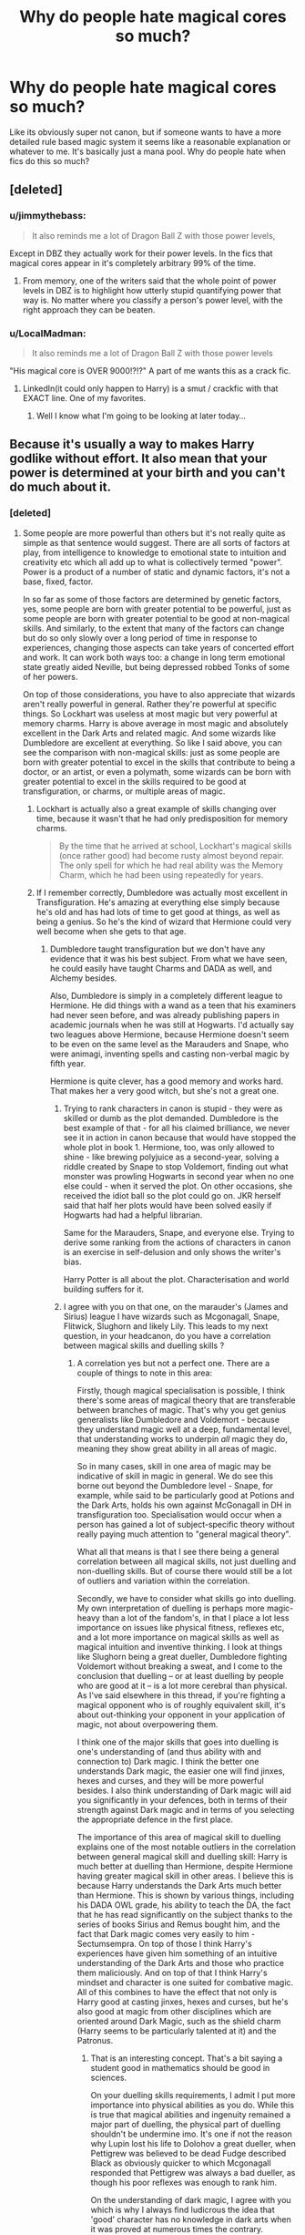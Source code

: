 #+TITLE: Why do people hate magical cores so much?

* Why do people hate magical cores so much?
:PROPERTIES:
:Author: prism1234
:Score: 27
:DateUnix: 1477861737.0
:DateShort: 2016-Oct-31
:FlairText: Discussion
:END:
Like its obviously super not canon, but if someone wants to have a more detailed rule based magic system it seems like a reasonable explanation or whatever to me. It's basically just a mana pool. Why do people hate when fics do this so much?


** [deleted]
:PROPERTIES:
:Score: 57
:DateUnix: 1477862082.0
:DateShort: 2016-Oct-31
:END:

*** u/jimmythebass:
#+begin_quote
  It also reminds me a lot of Dragon Ball Z with those power levels,
#+end_quote

Except in DBZ they actually work for their power levels. In the fics that magical cores appear in it's completely arbitrary 99% of the time.
:PROPERTIES:
:Author: jimmythebass
:Score: 23
:DateUnix: 1477873319.0
:DateShort: 2016-Oct-31
:END:

**** From memory, one of the writers said that the whole point of power levels in DBZ is to highlight how utterly stupid quantifying power that way is. No matter where you classify a person's power level, with the right approach they can be beaten.
:PROPERTIES:
:Author: Othrus
:Score: 6
:DateUnix: 1477897021.0
:DateShort: 2016-Oct-31
:END:


*** u/LocalMadman:
#+begin_quote
  It also reminds me a lot of Dragon Ball Z with those power levels
#+end_quote

"His magical core is OVER 9000!?!?" A part of me wants this as a crack fic.
:PROPERTIES:
:Author: LocalMadman
:Score: 2
:DateUnix: 1477944212.0
:DateShort: 2016-Oct-31
:END:

**** LinkedIn(it could only happen to Harry) is a smut / crackfic with that EXACT line. One of my favorites.
:PROPERTIES:
:Author: Seeker0fTruth
:Score: 2
:DateUnix: 1478007071.0
:DateShort: 2016-Nov-01
:END:

***** Well I know what I'm going to be looking at later today...
:PROPERTIES:
:Author: LocalMadman
:Score: 1
:DateUnix: 1478015261.0
:DateShort: 2016-Nov-01
:END:


** Because it's usually a way to makes Harry godlike without effort. It also mean that your power is determined at your birth and you can't do much about it.
:PROPERTIES:
:Author: Kaeling
:Score: 29
:DateUnix: 1477864093.0
:DateShort: 2016-Oct-31
:END:

*** [deleted]
:PROPERTIES:
:Score: 5
:DateUnix: 1477871436.0
:DateShort: 2016-Oct-31
:END:

**** Some people are more powerful than others but it's not really quite as simple as that sentence would suggest. There are all sorts of factors at play, from intelligence to knowledge to emotional state to intuition and creativity etc which all add up to what is collectively termed "power". Power is a product of a number of static and dynamic factors, it's not a base, fixed, factor.

In so far as some of those factors are determined by genetic factors, yes, some people are born with greater potential to be powerful, just as some people are born with greater potential to be good at non-magical skills. And similarly, to the extent that many of the factors can change but do so only slowly over a long period of time in response to experiences, changing those aspects can take years of concerted effort and work. It can work both ways too: a change in long term emotional state greatly aided Neville, but being depressed robbed Tonks of some of her powers.

On top of those considerations, you have to also appreciate that wizards aren't really powerful in general. Rather they're powerful at specific things. So Lockhart was useless at most magic but very powerful at memory charms. Harry is above average in most magic and absolutely excellent in the Dark Arts and related magic. And some wizards like Dumbledore are excellent at everything. So like I said above, you can see the comparison with non-magical skills: just as some people are born with greater potential to excel in the skills that contribute to being a doctor, or an artist, or even a polymath, some wizards can be born with greater potential to excel in the skills required to be good at transfiguration, or charms, or multiple areas of magic.
:PROPERTIES:
:Author: Taure
:Score: 26
:DateUnix: 1477872924.0
:DateShort: 2016-Oct-31
:END:

***** Lockhart is actually also a great example of skills changing over time, because it wasn't that he had only predisposition for memory charms.

#+begin_quote
  By the time that he arrived at school, Lockhart's magical skills (once rather good) had become rusty almost beyond repair. The only spell for which he had real ability was the Memory Charm, which he had been using repeatedly for years.
#+end_quote
:PROPERTIES:
:Author: Satanniel
:Score: 13
:DateUnix: 1477874381.0
:DateShort: 2016-Oct-31
:END:


***** If I remember correctly, Dumbledore was actually most excellent in Transfiguration. He's amazing at everything else simply because he's old and has had lots of time to get good at things, as well as being a genius. So he's the kind of wizard that Hermione could very well become when she gets to that age.
:PROPERTIES:
:Author: somnolentSlumber
:Score: 1
:DateUnix: 1477883585.0
:DateShort: 2016-Oct-31
:END:

****** Dumbledore taught transfiguration but we don't have any evidence that it was his best subject. From what we have seen, he could easily have taught Charms and DADA as well, and Alchemy besides.

Also, Dumbledore is simply in a completely different league to Hermione. He did things with a wand as a teen that his examiners had never seen before, and was already publishing papers in academic journals when he was still at Hogwarts. I'd actually say two leagues above Hermione, because Hermione doesn't seem to be even on the same level as the Marauders and Snape, who were animagi, inventing spells and casting non-verbal magic by fifth year.

Hermione is quite clever, has a good memory and works hard. That makes her a very good witch, but she's not a great one.
:PROPERTIES:
:Author: Taure
:Score: 11
:DateUnix: 1477905377.0
:DateShort: 2016-Oct-31
:END:

******* Trying to rank characters in canon is stupid - they were as skilled or dumb as the plot demanded. Dumbledore is the best example of that - for all his claimed brilliance, we never see it in action in canon because that would have stopped the whole plot in book 1. Hermione, too, was only allowed to shine - like brewing polyjuice as a second-year, solving a riddle created by Snape to stop Voldemort, finding out what monster was prowling Hogwarts in second year when no one else could - when it served the plot. On other occasions, she received the idiot ball so the plot could go on. JKR herself said that half her plots would have been solved easily if Hogwarts had had a helpful librarian.

Same for the Marauders, Snape, and everyone else. Trying to derive some ranking from the actions of characters in canon is an exercise in self-delusion and only shows the writer's bias.

Harry Potter is all about the plot. Characterisation and world building suffers for it.
:PROPERTIES:
:Author: Starfox5
:Score: 3
:DateUnix: 1477987910.0
:DateShort: 2016-Nov-01
:END:


******* I agree with you on that one, on the marauder's (James and Sirius) league I have wizards such as Mcgonagall, Snape, Flitwick, Slughorn and likely Lily. This leads to my next question, in your headcanon, do you have a correlation between magical skills and duelling skills ?
:PROPERTIES:
:Author: Jigui
:Score: 1
:DateUnix: 1477911325.0
:DateShort: 2016-Oct-31
:END:

******** A correlation yes but not a perfect one. There are a couple of things to note in this area:

Firstly, though magical specialisation is possible, I think there's some areas of magical theory that are transferable between branches of magic. That's why you get genius generalists like Dumbledore and Voldemort - because they understand magic well at a deep, fundamental level, that understanding works to underpin /all/ magic they do, meaning they show great ability in all areas of magic.

So in many cases, skill in one area of magic may be indicative of skill in magic in general. We do see this borne out beyond the Dumbledore level - Snape, for example, while said to be particularly good at Potions and the Dark Arts, holds his own against McGonagall in DH in transfiguration too. Specialisation would occur when a person has gained a lot of subject-specific theory without really paying much attention to "general magical theory".

What all that means is that I see there being a general correlation between all magical skills, not just duelling and non-duelling skills. But of course there would still be a lot of outliers and variation within the correlation.

Secondly, we have to consider what skills go into duelling. My own interpretation of duelling is perhaps more magic-heavy than a lot of the fandom's, in that I place a lot less importance on issues like physical fitness, reflexes etc, and a lot more importance on magical skills as well as magical intuition and inventive thinking. I look at things like Slughorn being a great dueller, Dumbledore fighting Voldemort without breaking a sweat, and I come to the conclusion that duelling -- or at least duelling by people who are good at it -- is a lot more cerebral than physical. As I've said elsewhere in this thread, if you're fighting a magical opponent who is of roughly equivalent skill, it's about out-thinking your opponent in your application of magic, not about overpowering them.

I think one of the major skills that goes into duelling is one's understanding of (and thus ability with and connection to) Dark magic. I think the better one understands Dark magic, the easier one will find jinxes, hexes and curses, and they will be more powerful besides. I also think understanding of Dark magic will aid you significantly in your defences, both in terms of their strength against Dark magic and in terms of you selecting the appropriate defence in the first place.

The importance of this area of magical skill to duelling explains one of the most notable outliers in the correlation between general magical skill and duelling skill: Harry is much better at duelling than Hermione, despite Hermione having greater magical skill in other areas. I believe this is because Harry understands the Dark Arts much better than Hermione. This is shown by various things, including his DADA OWL grade, his ability to teach the DA, the fact that he has read significantly on the subject thanks to the series of books Sirius and Remus bought him, and the fact that Dark magic comes very easily to him - Sectumsempra. On top of those I think Harry's experiences have given him something of an intuitive understanding of the Dark Arts and those who practice them maliciously. And on top of that I think Harry's mindset and character is one suited for combative magic. All of this combines to have the effect that not only is Harry good at casting jinxes, hexes and curses, but he's also good at magic from other disciplines which are oriented around Dark Magic, such as the shield charm (Harry seems to be particularly talented at it) and the Patronus.
:PROPERTIES:
:Author: Taure
:Score: 5
:DateUnix: 1477913801.0
:DateShort: 2016-Oct-31
:END:

********* That is an interesting concept. That's a bit saying a student good in mathematics should be good in sciences.

On your duelling skills requirements, I admit I put more importance into physical abilities as you do. While this is true that magical abilities and ingenuity remained a major part of duelling, the physical part of duelling shouldn't be undermine imo. It's one if not the reason why Lupin lost his life to Dolohov a great dueller, when Pettigrew was believed to be dead Fudge described Black as obviously quicker to which Mcgonagall responded that Pettigrew was always a bad dueller, as though his poor reflexes was enough to rank him.

On the understanding of dark magic, I agree with you which is why I always find ludicrous the idea that 'good' character has no knowledge in dark arts when it was proved at numerous times the contrary. However I think aurors who are trained extensively in the art of DADA should be top dueller yet despite being above average we never came across a formidable duellist.

Your last paragraph is really interesting and led to another question. Dumbledore stated he was /a shade more skilled/ than Grindelwald which was the factor of his victory, we might as well assume that his understanding of Dark Arts is equal to the greatest dark wizards. However we've seen Molly defeating Bellatrix, Flitwick (a duellist champion) defeating Dolohov, Mcgonagall pushing hard Snape. In your headcanon what do you think of those cases ? And of the wizarding community as whole ?
:PROPERTIES:
:Author: Jigui
:Score: 1
:DateUnix: 1477940605.0
:DateShort: 2016-Oct-31
:END:


** A. With 'magical cores' it comes down to Harry having a stronger magical core than everybody else with no work, which is boring. In DBZ, which is often compared to on this issue, they at least /worked/ and /worked/ *hard* for their strength, and is in fact of the great themes to the damn series.

B. The visualization of magic cores that you see around as a glowing ball of light is just... not good.

C. It changes magical fights from contests of wit, will, instinct and knowledge into a dick measuring contest.

D. It's a lazy way of limiting protagonists and lesser antagonists.

E. There is damn near /never/ good worldbuilding that goes along with it. A good (but abandoned) fic that has good worldbuilding and magic cores is linkffn(Wit of the Raven).

F. Often leads to absolutely terrible and stupid plot points, like Dumbledore binding Harry's magic. Actually, just make that binding magic in general.

G. Generally used in absolutely terrible fics, filled with all the 'bad' cliches used in the most generic, cookie-cutter way. So some of it is guilt by association.

This doesn't mean that mana pool magic systems in general (ie, across other works outside HP) are bad. In video games, for example, it works since resource management is important. In the Elder Scrolls Lore (and it is important to know that with Elder Scrolls, gameplay =/= lore), it works because the Elder Scrolls universe is composed of what is easily the most bonkers worldbuilding ever. In the Wheel of Time it works because of what magic in that series is.

*TL;DR* Because it's almost always boring, lazy and stupid.
:PROPERTIES:
:Author: yarglethatblargle
:Score: 34
:DateUnix: 1477865918.0
:DateShort: 2016-Oct-31
:END:

*** [[http://www.fanfiction.net/s/2740505/1/][*/Wit of the Raven/*]] by [[https://www.fanfiction.net/u/560600/japanese-jew][/japanese-jew/]]

#+begin_quote
  Highly AU. Mr. Harry Potter is age eleven, and the possibilities for his future are endless. The magic system of Harry Potter has essentially been turned on its head.
#+end_quote

^{/Site/: [[http://www.fanfiction.net/][fanfiction.net]] *|* /Category/: Harry Potter *|* /Rated/: Fiction M *|* /Chapters/: 14 *|* /Words/: 101,733 *|* /Reviews/: 893 *|* /Favs/: 1,429 *|* /Follows/: 1,584 *|* /Updated/: 5/22/2010 *|* /Published/: 1/6/2006 *|* /id/: 2740505 *|* /Language/: English *|* /Characters/: Harry P. *|* /Download/: [[http://www.ff2ebook.com/old/ffn-bot/index.php?id=2740505&source=ff&filetype=epub][EPUB]] or [[http://www.ff2ebook.com/old/ffn-bot/index.php?id=2740505&source=ff&filetype=mobi][MOBI]]}

--------------

*FanfictionBot*^{1.4.0} *|* [[[https://github.com/tusing/reddit-ffn-bot/wiki/Usage][Usage]]] | [[[https://github.com/tusing/reddit-ffn-bot/wiki/Changelog][Changelog]]] | [[[https://github.com/tusing/reddit-ffn-bot/issues/][Issues]]] | [[[https://github.com/tusing/reddit-ffn-bot/][GitHub]]] | [[[https://www.reddit.com/message/compose?to=tusing][Contact]]]

^{/New in this version: Slim recommendations using/ ffnbot!slim! /Thread recommendations using/ linksub(thread_id)!}
:PROPERTIES:
:Author: FanfictionBot
:Score: 3
:DateUnix: 1477865942.0
:DateShort: 2016-Oct-31
:END:


** While it can be usefull, if used well (i.e. if it gives something to the story), the HP world is among the very rare ones where one does not need to have enough mana to cast magic. Hard work, knowledge, intelligence, courage, the defining characteristics of the four houses of Hogwarts are the qualities of the best wizards; including a core, which most of the time either severely limit what the character can do or allow him to totally bypass one or several of the universe requirements, feels cheap; a super-harry whose core is 10 times bigger than Voldy can be fun (when not taken seriously), but this universe has so much more to offer than just that.
:PROPERTIES:
:Author: graendallstud
:Score: 14
:DateUnix: 1477866055.0
:DateShort: 2016-Oct-31
:END:

*** Technically, you have to have enough magic to cast spells - squibs cannot do it, but are not completely muggle either. They can see dementors.
:PROPERTIES:
:Author: Starfox5
:Score: 0
:DateUnix: 1477866540.0
:DateShort: 2016-Oct-31
:END:

**** A squib cannot see Dementors and they have absolutely no magic just like a Muggle.

#+begin_quote
  SQUIBS

  I have been asked all sorts of questions about Squibs since I first introduced the concept in ‘Chamber of Secrets'. A Squib is almost the opposite of a Muggle-born wizard: he or she is a non-magical person born to at least one magical parent. Squibs are rare; magic is a dominant and resilient gene.

  Squibs would not be able to attend Hogwarts as students. They are often doomed to a rather sad kind of half-life (yes, you should be feeling sorry for Filch), as their parentage often means that they will be exposed to, if not immersed in, the wizarding community, but can never truly join it. Sometimes they find a way to fit in; Filch has carved himself a niche at Hogwarts and Arabella Figg operates as Dumbledore's liaison between the magical and Muggle worlds. Neither of these characters can perform magic (Filch's Kwikspell course never worked), but they still function within the wizarding world because they have access to certain magical objects and creatures that can help them (Arabella Figg does a roaring trade in cross-bred cats and Kneazles, and if you don‘t know what a Kneazle is yet, shame on you). Incidentally, Arabella Figg never saw the Dementors that attacked Harry and Dudley, but she had enough magical knowledge to identify correctly the sensations they created in the alleyway.
#+end_quote

[[http://web.archive.org/web/20081216084322/http://www.jkrowling.com/textonly/en/extrastuff_view.cfm?id=19]]

Incidentally related:

#+begin_quote
  Do all young people in Britain's Wizarding World go to Hogwarts? For example, did Stan Shunpike attend Hogwarts? Or is Hogwarts a school just for those who are particularly good at magic while others go into trades without formal schooling? [Mugglenet/Lexicon question]

  Everyone who shows magical ability before their eleventh birthday will automatically gain a place at Hogwarts; there is no question of not being ‘magical enough'; you are either magical or you are not. There is no obligation to take up the place, however; a family might not want their child to attend Hogwarts.
#+end_quote
:PROPERTIES:
:Author: Taure
:Score: 22
:DateUnix: 1477868160.0
:DateShort: 2016-Oct-31
:END:

***** I am looking at the lake
:PROPERTIES:
:Author: boxerman81
:Score: 2
:DateUnix: 1477879940.0
:DateShort: 2016-Oct-31
:END:

****** It does. Which if you go back and read is actually painfully obvious. She describes them quite inaccurately. The court isn't convinced until she describes the feeling they create.

#+begin_quote
  “I had gone out to buy cat food from the corner shop at the end of Wisteria Walk, shortly after nine on the evening of the second of August,” gabbled Mrs. Figg at once, as though she had learned what she was saying by heart, “when I heard a disturbance down the alleyway between Magnolia Crescent and Wisteria Walk. On approaching the mouth of the alleyway I saw dementors running ---”

  “Running?” said Madam Bones sharply. “Dementors don't run, they glide.”

  “That's what I meant to say,” said Mrs. Figg quickly, patches of pink appearing in her withered cheeks. “Gliding along the alley toward what looked like two boys.”

  “What did they look like?” said Madam Bones, narrowing her eyes so that the monocle's edges disappeared into her flesh.

  “Well, one was very large and the other one rather skinny ---”

  “No, no,” said Madam Bones impatiently, “the dementors . . . describe them.”

  “Oh,” said Mrs. Figg, the pink flush creeping up her neck now.

  “They were big. Big and wearing cloaks.”

  Harry felt a horrible sinking in the pit of his stomach. Whatever Mrs. Figg said to the contrary, it sounded to him as though the most she had ever seen was a picture of a dementor, and a picture could never convey the truth of what these beings were like: the eerie way they moved, hovering inches over the ground, or the rotting smell of them, or that terrible, rattling noise they made as they sucked on the surrounding air . . . A dumpy wizard with a large black mustache in the second row leaned close to his neighbor, a frizzy-haired witch, and whispered something in her ear. She smirked and nodded.

  “Big and wearing cloaks,” repeated Madam Bones coolly, while Fudge snorted derisively. “I see. Anything else?”
#+end_quote
:PROPERTIES:
:Author: Taure
:Score: 12
:DateUnix: 1477880134.0
:DateShort: 2016-Oct-31
:END:

******* He goes to concert
:PROPERTIES:
:Author: boxerman81
:Score: 3
:DateUnix: 1477881719.0
:DateShort: 2016-Oct-31
:END:

******** I always assumed that her describing the feeling had some physical cues that they picked up. Something to hint that it was truly awful and she had felt it.
:PROPERTIES:
:Author: Evilsbane
:Score: 1
:DateUnix: 1477887156.0
:DateShort: 2016-Oct-31
:END:


** Because it's overused so much.

Usually when they have magical cores, it's stupid and basically just gives Harry the biggest core ever.

Now, in my opinion, people's sheer hate of magical cores is ridiculous. It doesn't always have to be bad. I read a fic a while ago where they used magical cores in a great way for healing, and it was an amazing fic.
:PROPERTIES:
:Author: Skeletickles
:Score: 10
:DateUnix: 1477869521.0
:DateShort: 2016-Oct-31
:END:


** Mainly, it's a poor fit with canon. They're never mentioned, there's no such thing as 'magical exhaustion' and it's made pretty clear that a spell's power is a function of execution, intent and prior practice. In fact, aside from Voldemort, there's no sign of any wizard with 'naturally stronger' spells than their peers.

Magical cores are a pretty lazy magic system. They just impose a simple limit. They don't explain the vast array of spells and counterspells in Potterverse; horcruxes and Lily's sacrifice; dark magic and rituals etc.

Trying to enforce rules on Potter magic is /hard/ because there's an exception to nearly everything. ([[/u/Taure]] did a pretty good job outlining some basic principles [[https://docs.google.com/document/d/1VOF1eu_B7qpTeTUykW5ZGK2HJmVAG5WouY71a5AiRPo][here]].) Magical cores are a broad, uninspired limit that explain almost nothing in Potterverse.

EDIT: I should clarify that I don't think there's anything wrong with the idea of 'magical cores' in and of themselves. They're a popular fanfic concept and I've seen plenty of good fics mention them in passing. It's when authors try to construct plot points and elaborate magical systems around them that we start to run into problems.
:PROPERTIES:
:Score: 7
:DateUnix: 1477870245.0
:DateShort: 2016-Oct-31
:END:


** I don't hate it if it isn't a big part of the fic. I hate it when it gets used to make Harry into this overpowered anime character, which happens far too often.

"Madam Pomfrey, what are his power levels?"

"Good golly, they're OVER NINE THOUSAAAAAAAAAND!"

You get what I mean.

In general I get wary when I see the words "magical core" or "magical exhaustion" (or similar stuff). Those are often plot devices that are either annoying because they cancel a fight because of exhaustion, or they're useless side info that could have just kept out and the story closer to canon.
:PROPERTIES:
:Author: UndeadBBQ
:Score: 8
:DateUnix: 1477871335.0
:DateShort: 2016-Oct-31
:END:


** There are numerous reasons why I dislike magical cores. To be clear, when I say magical cores, I am primarily referring to the idea that a wizard has a quantifiable source of magic which, like physical energy, is used up by casting spells and thus depletable.

My biggest problem with magical cores is that it means wizards can run out of magic. Not only is this completely uncanonical, it also does not make sense to me within the HP world. Having magic is an essential feature of being a wizard: a wizard running out of magic is like a Muggle running out of Muggleness. Does Vernon have a Muggle core with which he fuels his Muggleness? Further, wizarding society depends on wizards being able to cast magic all day every day, as they use magic casually, to complete everyday tasks.

Another problem I have with magical cores is that they make magic too simple. A single source of energy which has a single numerical value associated with it (whether or not wizards are aware of that value), which fuels all magic like petrol in a car. It's boring. Magic is a technology analogue in the HP world. You have to go to school and study to use it. Knowledge and academic study directly correlates with wizarding power. There's a government department dedicated to studying magic. Magical theory should be at least as complex as its Muggle analogues.

I would be fine with it if someone wrote an AU in which "magical core" referred to a kind of complex magical-biological system, with analogues for organs and tissues, blood, lymph, hormones, etc, and if wizards had only partial understanding of this system and studied it to understand it better, and if it was suitably complex, with numerous factors affecting not only power but also having different types of powers which interact in complex ways and which influence spellcasting in a more interesting manner than 1 to 1 fuel. But they don't.

A third problem I have with magical cores is that I find wizarding conflict to be more interesting if it is determined by the application of magic. As Scrimgeour said in HBP: the problem is, the other side has magic too. In a magical core scenario, conflict is resolved by either one person being more powerful than the other, or one person running out of magic before the other. Dull. No complexity. Magical conflict is so much more interesting when its outcome depends on how different characters use and apply magic, which shows a lot more about their character, and allows for far more elegant and interesting conflicts than merely "value A is bigger than value B, value A wins". In the no-cores scenario, winning a duel becomes more about outsmarting your opponent in the way you use magic.

My final problem with magical cores is more general, and reflects the fact that they treat magic like a form of physical energy which is expended to do work in changing the physical world. That's not how HP magic works.

It's a nod to physics that tries to fool you into thinking that magic could possibly be compatible with actual physics by making it seem that there were some rules with the thinnest possible similarities. But of course HP magic and physics are equally incompatible regardless of whether you give magic some rules that are vaguely reminiscent of physics.
:PROPERTIES:
:Author: Taure
:Score: 20
:DateUnix: 1477867632.0
:DateShort: 2016-Oct-31
:END:


** It's a bit cheesy, tbh.

I did once read a fic where the concept was used, but it was never called a magical core. Ron was dying of a rare and incurable magical disease. Long story short, Hermione discovered that he was actually suffering from liver failure, and 'magic' was generated in the liver. He got a transplant in a muggle hospital (I believe Bill donated half his liver) and he thus became the first known case of a person surviving this disease in the magical world.

The term 'magical core' was never used, but that was an interesting way of using the concept. Unfortunately, authors rarely go that route and just have Harry discover his magical core and suddenly he is a master of occulumency and is supah powerful.
:PROPERTIES:
:Author: Trtlepowah
:Score: 2
:DateUnix: 1477870540.0
:DateShort: 2016-Oct-31
:END:


** I hate it because it locks people into different power-levels, while IMHO knowledge and creativity (you can do tons of things with summoning and banishing charms alone for example) make the wizard, not an arbitrary power-level (sure you can do stuff to improve your odds, like wear dragon-hide etc. but over all? Your best bet is knowledge and not getting hit - not to mention being creative with your offensive spells :) )
:PROPERTIES:
:Author: Laxian
:Score: 4
:DateUnix: 1477870684.0
:DateShort: 2016-Oct-31
:END:


** Anything you do that deviates from canon has about a 25% chance of getting hate. I think that's the majority of what's going on.

Magical cores tend not to add anything to stories -- it's a way of explaining how someone is more or less powerful without requiring much thought or depth. You can add thought and depth on top, but you don't need magical cores for that.

They usually don't detract -- if the author wants Harry (because it's pretty much always Harry) to be powerful, then Harry will be powerful, with or without magical cores.
:PROPERTIES:
:Score: 8
:DateUnix: 1477867057.0
:DateShort: 2016-Oct-31
:END:


** It's cheap. While yes some people are more powerful than others in the magical world, I see it being like height so far as genetics + random, the point comes where skill and experience are meaningless in the face of a better magical core. We want to read cleverness, ingenious solutions not a beat down based on an arbitrary number.
:PROPERTIES:
:Author: herO_wraith
:Score: 2
:DateUnix: 1477896048.0
:DateShort: 2016-Oct-31
:END:


** It's because the stories that put it in don't, in at the very least most cases, actually use the oh-so-necessary mana pool system that they introduce by using magical cores for anything that would serve as a handicap of any sort and at any point for Harry; instead they tend to use it as a cheap cop-out for why is Harry oh-so-great-and-powerful without need for any /actual/ training or savviness.

The plot device that is the magical cores is, by itself, sound. That said, it is most definitely /not/ canon---at least part of the hatred comes from efforts of authors who write fanfics in which magical cores are shown as a “hmm, yes, this is definitely how it has to be in canon so I say it's canon and thus it is”---and most people using the concept use it really really badly which makes it easy to see it as something that does not give a good prognosis as to the quality of the story it is found in.

Seriously though, from the top of my head I can think of two stories that actually used the concept of magical cores well, and in one of them it was used pretty much to mock it. On the other hand, I can think of a two-digit count of stories in which it wasn't explicitly bad but wasn't good either (so “meh, this exists”) and there are a plethora of stories with magical cores that plain suck and that have them used as a way to fan-wank at some character.

PS. I think more people actually mock the concept than hate it outright, at least here.
:PROPERTIES:
:Author: Kazeto
:Score: 2
:DateUnix: 1477864977.0
:DateShort: 2016-Oct-31
:END:

*** u/jimmythebass:
#+begin_quote
  and in one of them it was used pretty much to mock it.
#+end_quote

Link?
:PROPERTIES:
:Author: jimmythebass
:Score: 1
:DateUnix: 1477873216.0
:DateShort: 2016-Oct-31
:END:

**** It was “Seventh Horcrux”, the exact point being when it was mentioned by Harry as something that kept on weakening due to him not having a wand and thus not casting spells, only to be immediately rebuked by Hermione in a way that made it fairly clear he was being stupid.

People tend not to remember that this particular fic touched that one plot device, because it's handled pretty much in passing, but used it is and it is hilarious.

PS. I don't think I actually /need/ to link /this/ particular fanfic.
:PROPERTIES:
:Author: Kazeto
:Score: 1
:DateUnix: 1477874011.0
:DateShort: 2016-Oct-31
:END:


** I find it pathetic that comments supporting magical cores are getting downvoted. This is a discussion, not some popularity contest. If you don't like magical core, fine, but don't force others to follow your tastes.

Speaking of godlike Harry, lots people like it, and I respect their opinions.
:PROPERTIES:
:Author: InquisitorCOC
:Score: 3
:DateUnix: 1477868816.0
:DateShort: 2016-Oct-31
:END:

*** I haven't downvoted anyone. But I'm not surprised that a comment referring to other people's opinions as "haters are stereotyping" is getting downvoted.
:PROPERTIES:
:Author: boomberrybella
:Score: 3
:DateUnix: 1477874999.0
:DateShort: 2016-Oct-31
:END:


*** Isn't that what downvotes are for? Expressing disagreement? A quick way of doing that, instead of typing "I disagree", because sometimes you have nothing more to add.
:PROPERTIES:
:Author: ScottPress
:Score: -2
:DateUnix: 1477907209.0
:DateShort: 2016-Oct-31
:END:

**** No. Downvotes are supposed to indicate that a comment is not contributing to a discussion. They are not a "Disagree" or "Dislike" button.
:PROPERTIES:
:Author: Starfox5
:Score: 2
:DateUnix: 1477988233.0
:DateShort: 2016-Nov-01
:END:

***** Okay. The comment that said it's pathetic that people were downvoting didn't contribute to the discussion.
:PROPERTIES:
:Author: ScottPress
:Score: 0
:DateUnix: 1477990266.0
:DateShort: 2016-Nov-01
:END:


*** The upvote/downvote system exist for reason - and being a quick way of showing opinion about a post is this reason.

Is the system good? No it isn't, but reddit is built about it so it's rather strange to expect it to not be used.
:PROPERTIES:
:Author: Satanniel
:Score: -1
:DateUnix: 1477875319.0
:DateShort: 2016-Oct-31
:END:


** Is there a correlation with gamers? It seems like a video game or role play trope, and that is not my cup of tea, so I wouldn't look for these stories.
:PROPERTIES:
:Author: cordeliamcgonagall
:Score: 1
:DateUnix: 1478008576.0
:DateShort: 2016-Nov-01
:END:


** Agreed some sort of magic stamina/mana system is needed.
:PROPERTIES:
:Author: GeorgeSharp
:Score: 0
:DateUnix: 1477864096.0
:DateShort: 2016-Oct-31
:END:

*** There already is one. It's sheer physical exhaustion. No need to mess with magic.
:PROPERTIES:
:Author: ScottPress
:Score: 3
:DateUnix: 1477890816.0
:DateShort: 2016-Oct-31
:END:

**** So if you want to do more magic for a longer amount of time, you do cardio ?

Does Hogwarts have a gym ?

Does Voldemort pump iron ?

Why is it that there's so many older wizards and witches described as powerful if magic is tied to your physical exhaustion ?
:PROPERTIES:
:Author: GeorgeSharp
:Score: 3
:DateUnix: 1477898296.0
:DateShort: 2016-Oct-31
:END:

***** u/Theosiel:
#+begin_quote
  So if you want to do more magic for a longer amount of time, you do cardio ?
#+end_quote

Exactly :D

Kidding aside, The point is that you don't run out of magic. Imagine a duel that lasts for 10 hours straight (something like Dumbledore vs Grindenwald, although I don't recall if the exact length was mentioned). You don't get tired because you have produced fireballs worth 10 MegaJoules, Transfigured 50 tons of rocks into rabid dogs, or launched 115 Killing Curses at your opponent. You get tired because you have been standing for 10 hours, you haven't had a break to eat it or drink, you're constantly trying to outhink and outsmart your opponent, and since a single mistake can get you killed you can't stop thinking and are mentally exhausted.
:PROPERTIES:
:Author: Theosiel
:Score: 3
:DateUnix: 1477905507.0
:DateShort: 2016-Oct-31
:END:

****** Though I doubt most duels last longer than 10 seconds. Even the most impressive and spectacular ones I imagine as lasting not more than a couple of minutes.
:PROPERTIES:
:Author: Taure
:Score: 2
:DateUnix: 1477906075.0
:DateShort: 2016-Oct-31
:END:

******* I hesitate to throw around exact numbers, but I agree with the general point. Duels are like chessmatches played very fast.
:PROPERTIES:
:Author: ScottPress
:Score: 1
:DateUnix: 1477906921.0
:DateShort: 2016-Oct-31
:END:


******* I more or less agree with you, most duels shouldn't last too long although 10 seconds sounds like there is a noticeable gap between the two opponents.

In OoTP, there was always something that baffled me, Sirius and Bellatrix fought evenly for multiple minutes in what is like the longest fight of the books. However just after Bellatrix defeated Sirius, Kingsley went to fight her and didn't even last -more than few seconds- the time Dumbledore ends up tying up the other death eaters.

Under those conditions could you compare Sirius's and Kingsley's performances ?
:PROPERTIES:
:Author: Jigui
:Score: 1
:DateUnix: 1477910895.0
:DateShort: 2016-Oct-31
:END:

******** I would not be averse to the idea that Sirius was a very good wizard indeed, and significantly more skilled than even a top Auror.
:PROPERTIES:
:Author: Taure
:Score: 2
:DateUnix: 1477911208.0
:DateShort: 2016-Oct-31
:END:

********* I'm not either, I just wanted your opinion on that matter and I see we came to the same conclusion on that one. That's just seemed a little bit surprising when you know that Sirius (and the others death eaters) hadn't duelled for years and must have been rusty. Considering that is the way Jo justified Remus loss' to Dolohov at the end of DH, it makes Bellatrix's (and Sirius's) performance even more impressive.
:PROPERTIES:
:Author: Jigui
:Score: 1
:DateUnix: 1477911664.0
:DateShort: 2016-Oct-31
:END:

********** There has to be a reason why Sirius was called Voldemort's right hand man instead of just a Death Eater who happened to betray the Potters. Voldemort's top man - and people knew about Bellatrix Lestrange and other skilled Death Eaters. In OotP, the Ministry insisted that Sirius was the mastermind behind the Azkaban breakout and the public accepted it as at least plausible. Granted, some of the infamy might have been exaggeration fuelled by the passage of years, but Sirius was like 21 when he went to Azkaban, and everyone - including Dumbledore - still thought that Sirius being the highest ranking Death Eater made sense.

My headcanon says that Sirius is a badass. There's Voldemort, Dumbledore and Grindelwald and then there's people like Bellatrix and Sirius.
:PROPERTIES:
:Author: ScottPress
:Score: 1
:DateUnix: 1477990736.0
:DateShort: 2016-Nov-01
:END:


******** And in the same vein, the inner circle of Voldemort's Death Eaters had a lot of trouble capturing a bunch of students they ambushed and outnumbered 2-1. Should we compare their performances too?

The plot demanded a chase, so the Death Eaters who were supposed to go toe to toe with Aurors were reduced to the competency of bumbling villains who didn't even think to stun the kids from their ambush before Harry had the prophecy, then force him to get it by holding the rest hostage.
:PROPERTIES:
:Author: Starfox5
:Score: 2
:DateUnix: 1477988132.0
:DateShort: 2016-Nov-01
:END:

********* Where did you see these death eaters having a fair duel against students ?

Bellatrix fought two opponents in a row, one was fighting evenly with her until he recklessly mocked her whereas the second was quickly defeated despite being more focus. That's a fact and we can judge both wizards upon it.
:PROPERTIES:
:Author: Jigui
:Score: 1
:DateUnix: 1478002209.0
:DateShort: 2016-Nov-01
:END:

********** As you said, the Death Eaters were not even duelling fairly. They ambushed the kids, outnumbered them, yet failed to subdue the six kids quickly or easily.

Does that mean the Death Eaters are incompetents, which would make anyone losing to them in a "fair duel" even worse? Or does it simply mean that actions taken in canon are not a good base to judge a character's skill for?
:PROPERTIES:
:Author: Starfox5
:Score: 1
:DateUnix: 1478004142.0
:DateShort: 2016-Nov-01
:END:

*********** u/Jigui:
#+begin_quote
  As you said, the Death Eaters were not even duelling fairly. They ambushed the kids, outnumbered them, yet failed to subdue the six kids quickly or easily.
#+end_quote

They didn't fight to kill them and played with them.

#+begin_quote
  Does that mean the Death Eaters are incompetents, which would make anyone losing to them in a "fair duel" even worse?
#+end_quote

That simply mean they played with them and fought seriously (to death) against confirmed wizards.

#+begin_quote
  Or does it simply mean that actions taken in canon are not a good base to judge a character's skill for?
#+end_quote

Interesting concept although very partial. Is this the usual reasoning once some part doesn't please you.
:PROPERTIES:
:Author: Jigui
:Score: 1
:DateUnix: 1478023244.0
:DateShort: 2016-Nov-01
:END:

************ Really? The Death Eaters, on a mission Voldemort has been preparing months for, decide to play with the kids? All of the Death Eaters? In the middle of the mission? Facing a boy who has escaped the Dark Lord himself once already, under the very eyes of many of them?

Even if that was not a very stupid idea, it would still make them incompetent on a level more fit for a cheap comedy.
:PROPERTIES:
:Author: Starfox5
:Score: 1
:DateUnix: 1478025018.0
:DateShort: 2016-Nov-01
:END:

************* u/Jigui:
#+begin_quote
  Really? The Death Eaters, on a mission Voldemort has been preparing months for, decide to play with the kids? All of the Death Eaters? In the middle of the mission? Facing a boy who has escaped the Dark Lord himself once already, under the very eyes of many of them?
#+end_quote

Their goal was to take the prophecy nothing else. Killing the kids was an option and actually except for the weaker death eater none of them was defeated by the kids. They just were outsmart by kids they underestimated.

#+begin_quote
  Even if that was not a very stupid idea, it would still make them incompetent on a level more fit for a cheap comedy.
#+end_quote

You surprised ? It's true that Harry never made it out thanks to some PIS...
:PROPERTIES:
:Author: Jigui
:Score: 1
:DateUnix: 1478026049.0
:DateShort: 2016-Nov-01
:END:

************** I said that they should have stunned the kids from ambush, and then forced Harry to get the prophecy. That's so obvious, failing to do it means we're dealing with a bunch of incompetent idiots.

Which means the entire Wizarding Britain was afraid of a bunch of morons unable to even complete the simplest mission. Which means the Aurors and Order members are similarly stupid, or worse, or they would have easily dealt with the Death Eaters.

Now, is that the conclusion you want? Or would you rather say "JKR gave a damn about consistency, best not to try conclusions from the actions her characters took"?
:PROPERTIES:
:Author: Starfox5
:Score: 1
:DateUnix: 1478028503.0
:DateShort: 2016-Nov-01
:END:

*************** u/Jigui:
#+begin_quote
  Now, is that the conclusion you want? Or would you rather say "JKR gave a damn about consistency, best not to try conclusions from the actions her characters took"?
#+end_quote

Except there is absolutely no relation between PIS which lead to a bunch of kids escaping adults and Bellatrix defeating two Orders members in a row.

Instead going after each scenes you find stupid why not talk about the scene I was talking about in my first post you chose to reply to.
:PROPERTIES:
:Author: Jigui
:Score: 1
:DateUnix: 1478030575.0
:DateShort: 2016-Nov-01
:END:

**************** Because selectively picking out a few scenes, and ignoring others for your conclusions is not a valid way to judge a character's skill. Canon is simply too unreliable to draw conclusions from them. Or, in other words: Canon allows you to pick and choose which interpretation you want.
:PROPERTIES:
:Author: Starfox5
:Score: 1
:DateUnix: 1478034280.0
:DateShort: 2016-Nov-02
:END:

***************** That would be interesting if that would be the case except it isn't. Enlighten me, which scene portraying Sirius and Kingsley am I ignoring ? Actually instead of trying to conveniently play with the concept of canon. Be clear on the matter. It will spear you those ludicrous attempt to justify your choice of not following the books.
:PROPERTIES:
:Author: Jigui
:Score: 1
:DateUnix: 1478035292.0
:DateShort: 2016-Nov-02
:END:

****************** I think you don't understand the point: Canon is, as a whole, unreliable because JKR did not give a damn about internal consistency. Any claims that a single scene will determine a character's skill are simply people trying to justify their own personal opinion, nothing more. I've been where you are, trying to make sense of canon, but I have finally admitted that it is delusional - judging a charcater by his actions in canon leads to Evil!Dumbledore or stupid!Dumbledore. And Bumbling!Death Eaters.

You can deduce what you want from canon; it won't be anything more than a personal opinion.
:PROPERTIES:
:Author: Starfox5
:Score: 1
:DateUnix: 1478038104.0
:DateShort: 2016-Nov-02
:END:

******************* So, because i've deduced from the books that the main person is named Harry Potter, it is automatically not fact, but merely an opinion?

Wow. Such an eye opener.
:PROPERTIES:
:Author: Skeletickles
:Score: 0
:DateUnix: 1478487453.0
:DateShort: 2016-Nov-07
:END:


******** I always thought it was a Black thing. Bellatrix comes up with some secret Burning Curse of Disfiguring Agony, which Sirius would recognise but might take Kingsley by surprise.
:PROPERTIES:
:Score: 1
:DateUnix: 1477950724.0
:DateShort: 2016-Nov-01
:END:

********* Honestly there is nothing in canon that support that theory, we don't even know what curse hit Kingsley.
:PROPERTIES:
:Author: Jigui
:Score: 1
:DateUnix: 1478023540.0
:DateShort: 2016-Nov-01
:END:


***** I said nothing of the kind. Magic is unlimited, but people have to sleep.
:PROPERTIES:
:Author: ScottPress
:Score: 1
:DateUnix: 1477906674.0
:DateShort: 2016-Oct-31
:END:


*** No, its really not. There are plenty of good fics out there who work quite well with no such limitations. This isn't Harry Potter the RPG.
:PROPERTIES:
:Author: UndeadBBQ
:Score: 5
:DateUnix: 1477871392.0
:DateShort: 2016-Oct-31
:END:

**** I'm not looking for info on whether joining House Slytherin gives you a +3 or +1 bonus on Potions and if Advanced Transfigurations is worth the talent point, I'm looking for some limitations that would explain the world we see in the books.
:PROPERTIES:
:Author: GeorgeSharp
:Score: 2
:DateUnix: 1477898668.0
:DateShort: 2016-Oct-31
:END:

***** The principal limitation is that magic is hard to understand. Consider Hermione: she is able to cast more advanced spells, and spells come to her more easily, because she has studied and understands the theory. Consider Dumbledore and Tom Riddle: their greatness as wizards is mentioned in the same breath as their excellence as students.

There is clearly a relationship between understanding magic and being able to cast magic. One way, and perhaps the best way, to understand magic is to study magical theory. Another way seems to be to practise a lot.
:PROPERTIES:
:Author: Taure
:Score: 3
:DateUnix: 1477906281.0
:DateShort: 2016-Oct-31
:END:


** "the dark lord will mark him as his equal" i always thought it meant he will be equal to voldemort in power and since he is only 1 and half years old he can grow stronger, thats the only excuse to use about harry at 11 is stronger then voldermort.

also there need to be somthing preventing wizards from casting all day or else it just spam your spells fest and shit.
:PROPERTIES:
:Author: Archimand
:Score: 0
:DateUnix: 1477869450.0
:DateShort: 2016-Oct-31
:END:

*** Firstly, Harry is Voldemort's equal in more abstract terms than magical ability. It is acknowledged multiple times that Voldemort is a significantly superior wizard to Harry in terms of conventional magical skill and particularly duelling. Harry is Voldemort's equal only in so far as he was the one who would choose to take Voldemort down.

This is explained by Dumbledore to Harry in HBP. The prophecy merely describes what Harry would have done anyway, it doesn't enforce anything. Harry would not rest until Voldemort is dead, and his and Voldemort's decisions have equipped each of them with certain weapons, abilities and pieces of knowledge that give each of them the chance to win.

Secondly, what on earth makes you think Harry is stronger than Voldemort at age 11? His burning of Voldemort in the climax of PS was Lily's sacrificial magic at work.

Thirdly, there doesn't need to be something preventing wizards from casting all day. Indeed, given that magic has the place of technology in wizarding society and is used by them for everything, wizards very much need to be able to cast magic all day.

As far as combat is concerned, you're failing to appreciate the fact that both sides have the ability to spam spells. You can spam offensive spells but I can spam shield charms (or rather, just keep the one I have up). If your first time casting the spell doesn't break my charm, all your subsequent tries with the same spell is just going to get the same result. If you want to defeat me you're going to have to find a way around my shield charm. Just hitting it again and again with the same ineffective spell isn't going to do anything, because like you I am not running out of magic. The result of such a system is that wizards have to be clever in their application of magic in order to win duels. The system also rewards wizards who have a better and broader understanding of magic as there are more spells and tactics for them to change to if one fails.
:PROPERTIES:
:Author: Taure
:Score: 8
:DateUnix: 1477873989.0
:DateShort: 2016-Oct-31
:END:

**** u/yarglethatblargle:
#+begin_quote
  *The prophecy merely describes what Harry would have done anyway, it doesn't enforce anything.*
#+end_quote

Even though it really is only tangential to the discussion at hand, I want to put some emphasis on this point. Unless you are working in an AU instead of a point of divergence fic, prophecies are /descriptive/ not /proscriptive/ or /active/. Power is not necessarily magical strength, as Taure has made a career of pointing out. That's really why magical cores in HP are a bad idea. It misses the whole point of the series.
:PROPERTIES:
:Author: yarglethatblargle
:Score: 6
:DateUnix: 1477876543.0
:DateShort: 2016-Oct-31
:END:


** Because making "magical organ" is lazy and unimaginative. It also doesn't help in setting any rules (though it's often connected with bad rules being set). Well baring Matou Shinji but there it's connected with Nasuverse side of things and differentiating various types of magic.
:PROPERTIES:
:Author: Satanniel
:Score: 1
:DateUnix: 1477865043.0
:DateShort: 2016-Oct-31
:END:


** Basically, they read a few stories where magical cores are treated like midichlorians, and then assume that all stories using magical cores will have "measurable magical power" or something.

In other words, the haters are stereotyping.
:PROPERTIES:
:Author: Starfox5
:Score: -5
:DateUnix: 1477862843.0
:DateShort: 2016-Oct-31
:END:

*** I feel like you're playing semantics a bit there. "Magical cores" are I think a consistent enough fanon concept that there is very much a common understanding of the concept to which the phrase refers - that is, a quantifiable source of energy which is depleted by casting spells and regenerates over time.

It's the concept which people are objecting to, not the name. Of course a fic could write something completely different from that and call it a magical core, but there's nothing in common other than the name so it isn't really relevant to this discussion.
:PROPERTIES:
:Author: Taure
:Score: 6
:DateUnix: 1477874609.0
:DateShort: 2016-Oct-31
:END:

**** I object to the "quantifiable" part being commonly understood. Not all fics using a magical core concept use numbers or even indexes or whateve - often, it's just used to prevent unlimited casting by introducing Exhaustion.
:PROPERTIES:
:Author: Starfox5
:Score: 0
:DateUnix: 1477899824.0
:DateShort: 2016-Oct-31
:END:

***** Quantifiable does not necessarily men /quantified/. If people have a finite amount of magic and that amount is subdivisable into smaller amounts, then it is by nature quantifiable. Wizards may not have developed a measurement system but such a system would nonetheless be possible.
:PROPERTIES:
:Author: Taure
:Score: 3
:DateUnix: 1477905537.0
:DateShort: 2016-Oct-31
:END:

****** Without magical cores, it would also be possible to measure the amount of castings a wizard could do before his arm and voice were too tired to go on, or his concentration faltered. Not practical, but theoretically possible. Still useless, since that will change each time it's measured due to training and adaption.

In the same vein, having a magical core doesn't mean the exact "cost" of casting a spell is both measurable and the same each time it is cast. And if that cost varies, you can't really develop a system of measurement, unless you manage to include all possible factors somehow - which would be nigh-impossible if emotions play a role.
:PROPERTIES:
:Author: Starfox5
:Score: 1
:DateUnix: 1477906812.0
:DateShort: 2016-Oct-31
:END:


***** u/Frystix:
#+begin_quote
  often, it's just used to prevent unlimited casting by introducing Exhaustion.
#+end_quote

That would be nice if I had ever seen that happen once. The exhaustion always happens after the fight, never during the fight invalidating the need for cores. Note how infinite casting wasn't an issue in cannon, I'm not going to even try to logic out why it wasn't, but since it wasn't I don't think it really needs a solution.

Honestly cores probably still exist in fanfiction because it's a massive cliché, and quite a few authors love using clichés for the reason other authors use them so clearly they must also use them. That or they want to explain why Harry is a super wizard with bad logic.
:PROPERTIES:
:Author: Frystix
:Score: 1
:DateUnix: 1477908135.0
:DateShort: 2016-Oct-31
:END:

****** u/Taure:
#+begin_quote
  I'm not going to even try to logic out why it wasn't
#+end_quote

Because both sides have infinite casting, it doesn't give either of them an advantage. Except against Muggles. But that is right and proper.
:PROPERTIES:
:Author: Taure
:Score: 5
:DateUnix: 1477910019.0
:DateShort: 2016-Oct-31
:END:


****** Many things are not a problem in canon because JKR doesn't care about logic or consistency when it gets into the way of the plot. Things get used once, and never again, no matter how useful they would be for any given situation. That doesn't mean that fanfiction can afford the same negligence.
:PROPERTIES:
:Author: Starfox5
:Score: 1
:DateUnix: 1477909813.0
:DateShort: 2016-Oct-31
:END:


*** Stereotypes exist for a reason. There is a high degree of correlation between magical cores being included in a story and that story being goddamn awful.
:PROPERTIES:
:Author: T0lias
:Score: 10
:DateUnix: 1477866795.0
:DateShort: 2016-Oct-31
:END:

**** There's also a high degree of correlation between a story being fanfiction and that story being awful.
:PROPERTIES:
:Author: Starfox5
:Score: -3
:DateUnix: 1477867327.0
:DateShort: 2016-Oct-31
:END:

***** Why stop there? There's a high degree of correlation between being alive and that life being awful. Existence is suffering. Even if that suffering is just bad fanfiction :')
:PROPERTIES:
:Author: T0lias
:Score: 9
:DateUnix: 1477867853.0
:DateShort: 2016-Oct-31
:END:

****** Me too thanks
:PROPERTIES:
:Author: DomeFossilus
:Score: 2
:DateUnix: 1477916242.0
:DateShort: 2016-Oct-31
:END:


****** The point is, stereotypes are stupid, and so is relying on them to judge a fanfiction story. Just because another story using magical cores is shitty doesn't mean all stories using them are shitty.
:PROPERTIES:
:Author: Starfox5
:Score: -1
:DateUnix: 1477874082.0
:DateShort: 2016-Oct-31
:END:

******* For how much they're "officially" decried as bad, stereotypes are an expedient and useful way of navigating the world around you.
:PROPERTIES:
:Author: ScottPress
:Score: 1
:DateUnix: 1477890995.0
:DateShort: 2016-Oct-31
:END:

******** Only if you think racial profiling and similar things based on stereotypes are useful.
:PROPERTIES:
:Author: Starfox5
:Score: 1
:DateUnix: 1477899706.0
:DateShort: 2016-Oct-31
:END:

********* Sometimes they are.
:PROPERTIES:
:Author: ScottPress
:Score: 1
:DateUnix: 1477906696.0
:DateShort: 2016-Oct-31
:END:


** it's this whole magic is science and has rational rules that you get in a lot of fics. don't really like it.
:PROPERTIES:
:Author: tomintheconer
:Score: 0
:DateUnix: 1477910181.0
:DateShort: 2016-Oct-31
:END:


** Name a good fic that uses magical cores. Can't? That's why readers dislike them.

Cores almost always herald bad writing where fights and power relationships reduce to the size of the cores. Harry has the biggest of course!
:PROPERTIES:
:Author: lineagle
:Score: 0
:DateUnix: 1477921467.0
:DateShort: 2016-Oct-31
:END:

*** Linkffn(the pureblood pretense) has the end plot focus on magical cores, and Harry cures an artificial 'illness' that traps students in their minds/blocks legilimancy and induces comas by taking a back way into their heads through their magical cores and showing the comatose students how they can destroy the trap from the inside. It's really cool actually.
:PROPERTIES:
:Score: 2
:DateUnix: 1477968791.0
:DateShort: 2016-Nov-01
:END:

**** I forgot about that one! That author can actually write well and build a believable world. I'm always wondering when the deception will fail and harry/archie get found out.

I do want to note that you don't really see the cores introduced until late in the first book after the author has built up the world. The cores in this fic get used as a plot device.

I'm having a really hard time thinking of any fic that turns out "decent" where the cores are mentioned by the 3rd chapter. Pureblood pretense and it's sequels first build a believable world and then introduce cores as a plot device.

--------------

The fictions with cores I'm thinking of tend to introduce them early when harry is introduced to the wizarding world. Almost always his core is large and it gets used to explain why harry more powerful then his peers. They get used as [[http://tvtropes.org/pmwiki/pmwiki.php/Main/TechnoBabble][technobabble]], not as plot devices.

In most fictions, you can improve the writing by removing the scenes that mention magical cores and simply state or imply that harry is powerful. So seeing cores introduced early is a good indicator of poor writing in my experience.
:PROPERTIES:
:Author: lineagle
:Score: 2
:DateUnix: 1478036003.0
:DateShort: 2016-Nov-02
:END:


**** [[http://www.fanfiction.net/s/7613196/1/][*/The Pureblood Pretense/*]] by [[https://www.fanfiction.net/u/3489773/murkybluematter][/murkybluematter/]]

#+begin_quote
  Harriett Potter dreams of going to Hogwarts, but in an AU where the school only accepts purebloods, the only way to reach her goal is to switch places with her pureblood cousin---the only problem? Her cousin is a boy. Alanna the Lioness take on HP.
#+end_quote

^{/Site/: [[http://www.fanfiction.net/][fanfiction.net]] *|* /Category/: Harry Potter *|* /Rated/: Fiction T *|* /Chapters/: 22 *|* /Words/: 229,389 *|* /Reviews/: 647 *|* /Favs/: 1,407 *|* /Follows/: 494 *|* /Updated/: 6/20/2012 *|* /Published/: 12/5/2011 *|* /Status/: Complete *|* /id/: 7613196 *|* /Language/: English *|* /Genre/: Adventure/Friendship *|* /Characters/: Harry P., Draco M. *|* /Download/: [[http://www.ff2ebook.com/old/ffn-bot/index.php?id=7613196&source=ff&filetype=epub][EPUB]] or [[http://www.ff2ebook.com/old/ffn-bot/index.php?id=7613196&source=ff&filetype=mobi][MOBI]]}

--------------

*FanfictionBot*^{1.4.0} *|* [[[https://github.com/tusing/reddit-ffn-bot/wiki/Usage][Usage]]] | [[[https://github.com/tusing/reddit-ffn-bot/wiki/Changelog][Changelog]]] | [[[https://github.com/tusing/reddit-ffn-bot/issues/][Issues]]] | [[[https://github.com/tusing/reddit-ffn-bot/][GitHub]]] | [[[https://www.reddit.com/message/compose?to=tusing][Contact]]]

^{/New in this version: Slim recommendations using/ ffnbot!slim! /Thread recommendations using/ linksub(thread_id)!}
:PROPERTIES:
:Author: FanfictionBot
:Score: 1
:DateUnix: 1477968828.0
:DateShort: 2016-Nov-01
:END:
